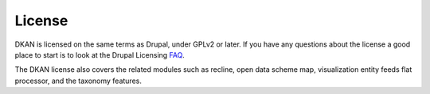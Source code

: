 License
=======

DKAN is licensed on the same terms as Drupal, under GPLv2 or later. If you have any questions about the license a good place to start is to look at the Drupal Licensing `FAQ <https://www.drupal.org/about/licensing#q1>`_.

The DKAN license also covers the related modules such as recline, open data scheme map, visualization entity feeds flat processor, and the taxonomy features.